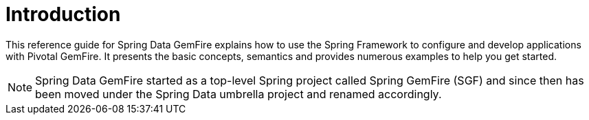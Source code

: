 [[intro-introduction]]
= Introduction

This reference guide for Spring Data GemFire explains how to use the Spring Framework to configure
and develop applications with Pivotal GemFire. It presents the basic concepts, semantics and provides numerous examples
to help you get started.

NOTE: Spring Data GemFire started as a top-level Spring project called Spring GemFire (SGF) and since then
has been moved under the Spring Data umbrella project and renamed accordingly.
